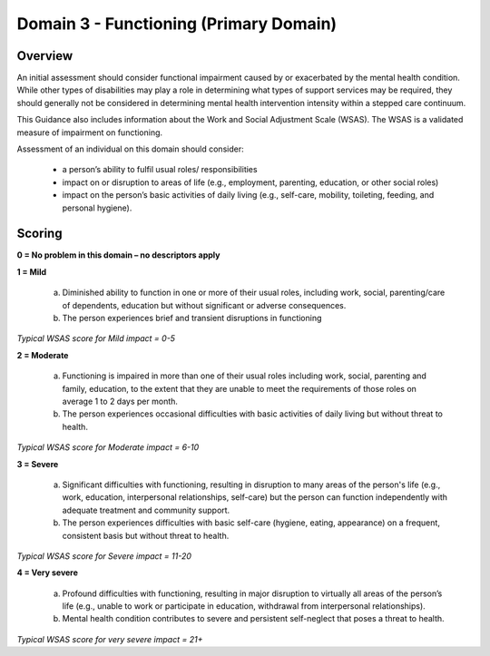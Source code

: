 Domain 3 - Functioning (Primary Domain)
========================================


Overview
---------

An initial assessment should consider functional impairment caused by or exacerbated by the mental
health condition. While other types of disabilities may play a role in determining what types of
support services may be required, they should generally not be considered in determining mental
health intervention intensity within a stepped care continuum.

This Guidance also includes information about the Work and Social Adjustment Scale (WSAS). The
WSAS is a validated measure of impairment on functioning.

Assessment of an individual on this domain should consider:

   * a person’s ability to fulfil usual roles/ responsibilities
   * impact on or disruption to areas of life (e.g., employment, parenting, education, or other social roles)
   * impact on the person’s basic activities of daily living (e.g., self-care, mobility, toileting, feeding, and personal hygiene). 


Scoring
---------

**0 = No problem in this domain – no descriptors apply**

**1 = Mild**

   a. Diminished ability to function in one or more of their usual roles, including work, social, parenting/care of dependents, education but without significant or adverse consequences.

   b. The person experiences brief and transient disruptions in functioning 

*Typical WSAS score for Mild impact = 0-5*


**2 = Moderate**

   a. Functioning is impaired in more than one of their usual roles including work, social, parenting and family, education, to the extent that they are unable to meet the requirements of those roles on average 1 to 2 days per month.

   b. The person experiences occasional difficulties with basic activities of daily living but without threat to health.

*Typical WSAS score for Moderate impact = 6-10*


**3 = Severe**

   a. Significant difficulties with functioning, resulting in disruption to many areas of the person's life (e.g., work, education, interpersonal relationships, self-care) but the person can function independently with adequate treatment and community support.

   b. The person experiences difficulties with basic self-care (hygiene, eating, appearance) on a frequent, consistent basis but without threat to health.

*Typical WSAS score for Severe impact = 11-20*


**4 = Very severe**

   a. Profound difficulties with functioning, resulting in major disruption to virtually all areas of the person’s life (e.g., unable to work or participate in education, withdrawal from interpersonal relationships).

   b. Mental health condition contributes to severe and persistent self-neglect that poses a threat to health.

*Typical WSAS score for very severe impact = 21+*



